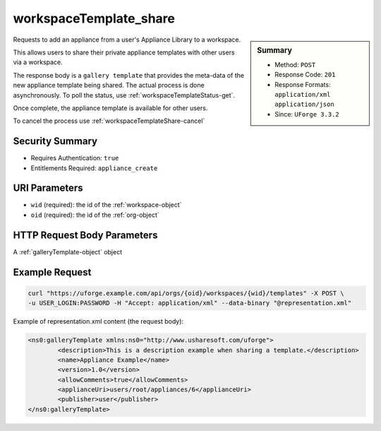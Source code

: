 .. Copyright 2016 FUJITSU LIMITED

.. _workspaceTemplate-share:

workspaceTemplate_share
-----------------------

.. function:: POST /orgs/{oid}/workspaces/{wid}/templates

.. sidebar:: Summary

	* Method: ``POST``
	* Response Code: ``201``
	* Response Formats: ``application/xml`` ``application/json``
	* Since: ``UForge 3.3.2``

Requests to add an appliance from a user's Appliance Library to a workspace. 

This allows users to share their private appliance templates with other users via a workspace. 

The response body is a ``gallery template`` that provides the meta-data of the new appliance template being shared.  The actual process is done asynchronously.  To poll the status, use :ref:`workspaceTemplateStatus-get`. 

Once complete, the appliance template is available for other users. 

To cancel the process use :ref:`workspaceTemplateShare-cancel`

Security Summary
~~~~~~~~~~~~~~~~

* Requires Authentication: ``true``
* Entitlements Required: ``appliance_create``

URI Parameters
~~~~~~~~~~~~~~

* ``wid`` (required): the id of the :ref:`workspace-object`
* ``oid`` (required): the id of the :ref:`org-object`

HTTP Request Body Parameters
~~~~~~~~~~~~~~~~~~~~~~~~~~~~

A :ref:`galleryTemplate-object` object

Example Request
~~~~~~~~~~~~~~~

.. code-block:: bash

	curl "https://uforge.example.com/api/orgs/{oid}/workspaces/{wid}/templates" -X POST \
	-u USER_LOGIN:PASSWORD -H "Accept: application/xml" --data-binary "@representation.xml"

Example of representation.xml content (the request body):

.. code-block:: xml

	<ns0:galleryTemplate xmlns:ns0="http://www.usharesoft.com/uforge">
		<description>This is a description example when sharing a template.</description>
		<name>Appliance Example</name>
		<version>1.0</version>
		<allowComments>true</allowComments>
		<applianceUri>users/root/appliances/6</applianceUri>
		<publisher>user</publisher>
	</ns0:galleryTemplate>


.. seealso::

	 * :ref:`workspace-api-resources`
	 * :ref:`workspacetemplatecomments-api-resources`
	 * :ref:`workspace-object`
	 * :ref:`gallerytemplate-object`
	 * :ref:`appliance-object`
	 * :ref:`workspaceTemplate-get`
	 * :ref:`workspaceTemplate-getAll`
	 * :ref:`workspaceTemplate-delete`
	 * :ref:`workspaceTemplate-update`
	 * :ref:`workspaceTemplateStatus-get`
	 * :ref:`workspaceTemplateLogo-download`
	 * :ref:`workspaceTemplateLogo-delete`
	 * :ref:`workspaceTemplateLogo-upload`
	 * :ref:`workspaceTemplateOSPkgs-get`
	 * :ref:`workspaceTemplateInstallProfile-get`
	 * :ref:`workspaceTemplateProjects-get`
	 * :ref:`workspaceTemplateStudio-get`
	 * :ref:`workspaceTemplateShare-cancel`
	 * :ref:`workspaceTemplateStats-get`
